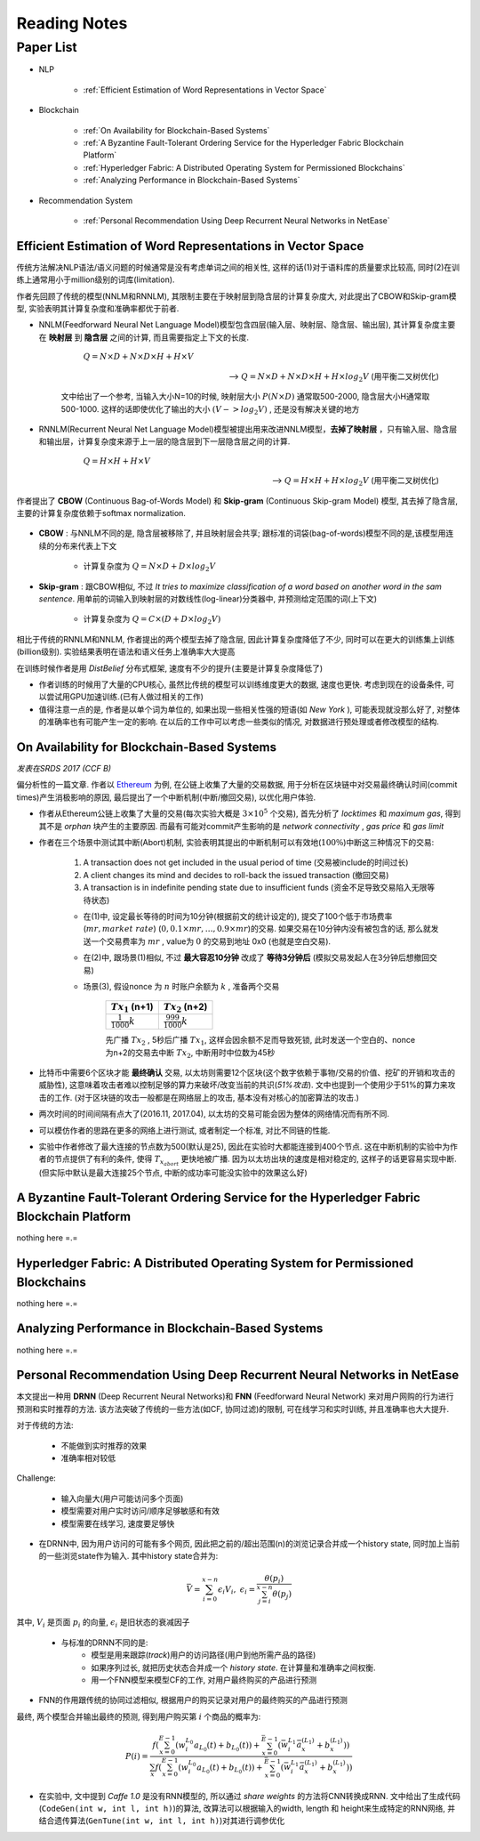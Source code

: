 Reading Notes
===================

Paper List
-------------------

- NLP

    - :ref:`Efficient Estimation of Word Representations in Vector Space`

- Blockchain

    - :ref:`On Availability for Blockchain-Based Systems`
    - :ref:`A Byzantine Fault-Tolerant Ordering Service for the Hyperledger Fabric Blockchain Platform`
    - :ref:`Hyperledger Fabric: A Distributed Operating System for Permissioned Blockchains`
    - :ref:`Analyzing Performance in Blockchain-Based Systems`

- Recommendation System

    - :ref:`Personal Recommendation Using Deep Recurrent Neural Networks in NetEase`


.. _Efficient Estimation of Word Representations in Vector Space:

Efficient Estimation of Word Representations in Vector Space
>>>>>>>>>>>>>>>>>>>>>>>>>>>>>>>>>>>>>>>>>>>>>>>>>>>>>>>>>>>>

传统方法解决NLP语法/语义问题的时候通常是没有考虑单词之间的相关性, 这样的话(1)对于语料库的质量要求比较高, 同时(2)在训练上通常用小于million级别的词库(limitation).

作者先回顾了传统的模型(NNLM和RNNLM), 其限制主要在于映射层到隐含层的计算复杂度大, 对此提出了CBOW和Skip-gram模型, 实验表明其计算复杂度和准确率都优于前者.

- NNLM(Feedforward Neural Net Language Model)模型包含四层(输入层、映射层、隐含层、输出层), 其计算复杂度主要在 **映射层** 到 **隐含层** 之间的计算, 而且需要指定上下文的长度.

        :math:`Q=N\times D+N\times D\times H+H\times V`

    --> :math:`Q=N\times D+N\times D\times H+H\times log_2{V}` (用平衡二叉树优化)

    文中给出了一个参考, 当输入大小N=10的时候, 映射层大小 :math:`P(N\times D)` 通常取500-2000, 隐含层大小H通常取500-1000. 这样的话即使优化了输出的大小 :math:`(V->log_2{V})` , 还是没有解决关键的地方

- RNNLM(Recurrent Neural Net Language Model)模型被提出用来改进NNLM模型，**去掉了映射层** ，只有输入层、隐含层和输出层，计算复杂度来源于上一层的隐含层到下一层隐含层之间的计算.

        :math:`Q=H\times H+H\times V`

    --> :math:`Q=H\times H+H\times log_2{V}` (用平衡二叉树优化)

作者提出了 **CBOW** (Continuous Bag-of-Words Model) 和 **Skip-gram** (Continuous Skip-gram Model) 模型, 其去掉了隐含层, 主要的计算复杂度依赖于softmax normalization.

    |word2vec|

    .. |word2vec| image:: ../assets/word2vec.png
        :width: 400px
        :align: middle

- **CBOW** : 与NNLM不同的是, 隐含层被移除了, 并且映射层会共享; 跟标准的词袋(bag-of-words)模型不同的是,该模型用连续的分布来代表上下文

    - 计算复杂度为 :math:`Q = N \times D + D \times log_2{V}`

- **Skip-gram** : 跟CBOW相似, 不过 `It tries to maximize classification of a word based on another word in the sam sentence`. 用单前的词输入到映射层的对数线性(log-linear)分类器中, 并预测给定范围的词(上下文)

    - 计算复杂度为 :math:`Q = C \times (D + D \times log_2{V})`

相比于传统的RNNLM和NNLM, 作者提出的两个模型去掉了隐含层, 因此计算复杂度降低了不少, 同时可以在更大的训练集上训练(billion级别). 实验结果表明在语法和语义任务上准确率大大提高

|word2vec_result|

.. |word2vec_result| image:: ../assets/word2vec_result.png
    :width: 400px
    :align: middle

在训练时候作者是用 `DistBelief` 分布式框架, 速度有不少的提升(主要是计算复杂度降低了)

|word2vec_train|

.. |word2vec_train| image:: ../assets/word2vec_train.png
    :width: 400px
    :align: middle

- 作者训练的时候用了大量的CPU核心, 虽然比传统的模型可以训练维度更大的数据, 速度也更快. 考虑到现在的设备条件, 可以尝试用GPU加速训练.(已有人做过相关的工作)

- 值得注意一点的是, 作者是以单个词为单位的, 如果出现一些相关性强的短语(如 `New York` ), 可能表现就没那么好了, 对整体的准确率也有可能产生一定的影响. 在以后的工作中可以考虑一些类似的情况, 对数据进行预处理或者修改模型的结构.


.. _On Availability for Blockchain-Based Systems:

On Availability for Blockchain-Based Systems
>>>>>>>>>>>>>>>>>>>>>>>>>>>>>>>>>>>>>>>>>>>>

`发表在SRDS 2017 (CCF B)`

偏分析性的一篇文章. 作者以 `Ethereum <https://www.ethereum.org/>`_ 为例, 在公链上收集了大量的交易数据, 用于分析在区块链中对交易最终确认时间(commit times)产生消极影响的原因, 最后提出了一个中断机制(中断/撤回交易), 以优化用户体验.

- 作者从Ethereum公链上收集了大量的交易(每次实验大概是 :math:`3\times 10^{5}` 个交易), 首先分析了 `locktimes` 和 `maximum gas`, 得到其不是 `orphan` 块产生的主要原因. 而最有可能对commit产生影响的是 `network connectivity` , `gas price` 和 `gas limit`

- 作者在三个场景中测试其中断(Abort)机制, 实验表明其提出的中断机制可以有效地(:math:`100\%`)中断这三种情况下的交易:

    (1) A transaction does not get included in the usual period of time (交易被include的时间过长)
    (2) A client changes its mind and decides to roll-back the issued transaction (撤回交易)
    (3) A transaction is in indefinite pending state due to insufficient funds (资金不足导致交易陷入无限等待状态)

    - 在(1)中, 设定最长等待的时间为10分钟(根据前文的统计设定的), 提交了100个低于市场费率(:math:`mr, market\ rate`) (:math:`0, 0.1\times mr, \dots, 0.9\times mr`)的交易. 如果交易在10分钟内没有被包含的话, 那么就发送一个交易费率为 :math:`mr` , value为 :math:`0` 的交易到地址 0x0 (也就是空白交易).

    - 在(2)中, 跟场景(1)相似, 不过 **最大容忍10分钟** 改成了 **等待3分钟后** (模拟交易发起人在3分钟后想撤回交易)

    - 场景(3), 假设nonce 为 :math:`n` 时账户余额为 :math:`k` , 准备两个交易

        +-------------------------+---------------------------+
        |    :math:`Tx_1` (n+1)   |    :math:`Tx_2` (n+2)     |
        +=========================+===========================+
        |:math:`\frac{1}{1000}k`  |:math:`\frac{999}{1000}k`  |
        +-------------------------+---------------------------+
    
        先广播 :math:`Tx_2` , 5秒后广播 :math:`Tx_1`, 这样会因余额不足而导致死锁, 此时发送一个空白的、nonce为n+2的交易去中断 :math:`Tx_2`, 中断用时中位数为45秒

- 比特币中需要6个区块才能 **最终确认** 交易, 以太坊则需要12个区块(这个数字依赖于事物/交易的价值、挖矿的开销和攻击的威胁性), 这意味着攻击者难以控制足够的算力来破坏/改变当前的共识(`51%攻击`). 文中也提到一个使用少于51%的算力来攻击的工作. (对于区块链的攻击一般都是在网络层上的攻击, 基本没有对核心的加密算法的攻击.)

- 两次时间的时间间隔有点大了(2016.11, 2017.04), 以太坊的交易可能会因为整体的网络情况而有所不同.

- 可以模仿作者的思路在更多的网络上进行测试, 或者制定一个标准, 对比不同链的性能.

- 实验中作者修改了最大连接的节点数为500(默认是25), 因此在实验时大都能连接到400个节点. 这在中断机制的实验中为作者的节点提供了有利的条件, 使得 :math:`T_{x_{abort}}` 更快地被广播. 因为以太坊出块的速度是相对稳定的, 这样子的话更容易实现中断. (但实际中默认是最大连接25个节点, 中断的成功率可能没实验中的效果这么好)


.. _A Byzantine Fault-Tolerant Ordering Service for the Hyperledger Fabric Blockchain Platform:

A Byzantine Fault-Tolerant Ordering Service for the Hyperledger Fabric Blockchain Platform
>>>>>>>>>>>>>>>>>>>>>>>>>>>>>>>>>>>>>>>>>>>>>>>>>>>>>>>>>>>>>>>>>>>>>>>>>>>>>>>>>>>>>>>>>>>>>>>

nothing here =.=

.. _Hyperledger Fabric\: A Distributed Operating System for Permissioned Blockchains:

Hyperledger Fabric: A Distributed Operating System for Permissioned Blockchains
>>>>>>>>>>>>>>>>>>>>>>>>>>>>>>>>>>>>>>>>>>>>>>>>>>>>>>>>>>>>>>>>>>>>>>>>>>>>>>>>>>>>>>>

nothing here =.=


.. _Analyzing Performance in Blockchain-Based Systems:

Analyzing Performance in Blockchain-Based Systems
>>>>>>>>>>>>>>>>>>>>>>>>>>>>>>>>>>>>>>>>>>>>>>>>>

nothing here =.=


.. _Personal Recommendation Using Deep Recurrent Neural Networks in NetEase:

Personal Recommendation Using Deep Recurrent Neural Networks in NetEase
>>>>>>>>>>>>>>>>>>>>>>>>>>>>>>>>>>>>>>>>>>>>>>>>>>>>>>>>>>>>>>>>>>>>>>>

本文提出一种用 **DRNN** (Deep Recurrent Neural Networks)和 **FNN** (Feedforward Neural Network) 来对用户网购的行为进行预测和实时推荐的方法. 该方法突破了传统的一些方法(如CF, 协同过滤)的限制, 可在线学习和实时训练, 并且准确率也大大提升.

对于传统的方法:

    - 不能做到实时推荐的效果
    - 准确率相对较低

Challenge:

    - 输入向量大(用户可能访问多个页面)
    - 模型需要对用户实时访问/顺序足够敏感和有效
    - 模型需要在线学习, 速度要足够快

- 在DRNN中, 因为用户访问的可能有多个网页, 因此把之前的/超出范围(n)的浏览记录合并成一个history state, 同时加上当前的一些浏览state作为输入. 其中history state合并为:

.. math::
    \bar{V} = \sum_{i=0}^{x-n}\epsilon_{i}V_{i},\ \epsilon_{i}=\frac{\theta(p_i)}{\sum_{j=i}^{x-n}\theta(p_j)}


|   其中, :math:`V_i` 是页面 :math:`p_i` 的向量, :math:`\epsilon_{i}` 是旧状态的衰减因子

    - 与标准的DRNN不同的是:
        - 模型是用来跟踪(`track`)用户的访问路径(用户到他所需产品的路径)
        - 如果序列过长, 就把历史状态合并成一个 `history state`. 在计算量和准确率之间权衡.
        - 用一个FNN模型来模型CF的工作, 对用户最终购买的产品进行预测

- FNN的作用跟传统的协同过滤相似, 根据用户的购买记录对用户的最终购买的产品进行预测

|   最终, 两个模型合并输出最终的预测, 得到用户购买第 :math:`i` 个商品的概率为:

.. math::
    P(i)=\frac{f(\sum_{x=0}^{E-1}(w_{i}^{L_0}a_{L_{0}}(t)+b_{L_{0}}(t))+\sum_{x=0}^{\bar{E}-1}(\bar{w}_{i}^{L_1}\bar{a}_{x}^{(L_1)}+b_{x}^{(L_1)}))}
    {\sum_{x}f(\sum_{x=0}^{E-1}(w_{i}^{L_0}a_{L_{0}}(t)+b_{L_{0}}(t))+\sum_{x=0}^{\bar{E}-1}(\bar{w}_{i}^{L_1}\bar{a}_{x}^{(L_1)}+b_{x}^{(L_1)}))}

.. - 即使协同过滤(CF)在推荐相关的工作表现得比较好,但是这是建立于历史数据之上,缺乏用户的选择.因此作者提出了用RNN来做推荐的模型.

- 在实验中, 文中提到 `Caffe 1.0` 是没有RNN模型的, 所以通过 `share weights` 的方法将CNN转换成RNN. 文中给出了生成代码(``CodeGen(int w, int l, int h)``)的算法, 改算法可以根据输入的width, length 和 height来生成特定的RNN网络, 并结合遗传算法(``GenTune(int w, int l, int h)``)对其进行调参优化